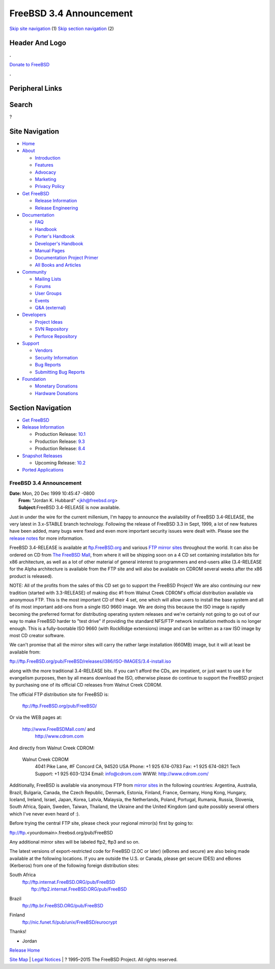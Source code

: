 ========================
FreeBSD 3.4 Announcement
========================

.. raw:: html

   <div id="containerwrap">

.. raw:: html

   <div id="container">

`Skip site navigation <#content>`__ (1) `Skip section
navigation <#contentwrap>`__ (2)

.. raw:: html

   <div id="headercontainer">

.. raw:: html

   <div id="header">

Header And Logo
---------------

.. raw:: html

   <div id="headerlogoleft">

|FreeBSD|

.. raw:: html

   </div>

.. raw:: html

   <div id="headerlogoright">

.. raw:: html

   <div class="frontdonateroundbox">

.. raw:: html

   <div class="frontdonatetop">

.. raw:: html

   <div>

**.**

.. raw:: html

   </div>

.. raw:: html

   </div>

.. raw:: html

   <div class="frontdonatecontent">

`Donate to FreeBSD <https://www.FreeBSDFoundation.org/donate/>`__

.. raw:: html

   </div>

.. raw:: html

   <div class="frontdonatebot">

.. raw:: html

   <div>

**.**

.. raw:: html

   </div>

.. raw:: html

   </div>

.. raw:: html

   </div>

Peripheral Links
----------------

.. raw:: html

   <div id="searchnav">

.. raw:: html

   </div>

.. raw:: html

   <div id="search">

Search
------

?

.. raw:: html

   </div>

.. raw:: html

   </div>

.. raw:: html

   </div>

Site Navigation
---------------

.. raw:: html

   <div id="menu">

-  `Home <../../>`__

-  `About <../../about.html>`__

   -  `Introduction <../../projects/newbies.html>`__
   -  `Features <../../features.html>`__
   -  `Advocacy <../../advocacy/>`__
   -  `Marketing <../../marketing/>`__
   -  `Privacy Policy <../../privacy.html>`__

-  `Get FreeBSD <../../where.html>`__

   -  `Release Information <../../releases/>`__
   -  `Release Engineering <../../releng/>`__

-  `Documentation <../../docs.html>`__

   -  `FAQ <../../doc/en_US.ISO8859-1/books/faq/>`__
   -  `Handbook <../../doc/en_US.ISO8859-1/books/handbook/>`__
   -  `Porter's
      Handbook <../../doc/en_US.ISO8859-1/books/porters-handbook>`__
   -  `Developer's
      Handbook <../../doc/en_US.ISO8859-1/books/developers-handbook>`__
   -  `Manual Pages <//www.FreeBSD.org/cgi/man.cgi>`__
   -  `Documentation Project
      Primer <../../doc/en_US.ISO8859-1/books/fdp-primer>`__
   -  `All Books and Articles <../../docs/books.html>`__

-  `Community <../../community.html>`__

   -  `Mailing Lists <../../community/mailinglists.html>`__
   -  `Forums <https://forums.FreeBSD.org>`__
   -  `User Groups <../../usergroups.html>`__
   -  `Events <../../events/events.html>`__
   -  `Q&A
      (external) <http://serverfault.com/questions/tagged/freebsd>`__

-  `Developers <../../projects/index.html>`__

   -  `Project Ideas <https://wiki.FreeBSD.org/IdeasPage>`__
   -  `SVN Repository <https://svnweb.FreeBSD.org>`__
   -  `Perforce Repository <http://p4web.FreeBSD.org>`__

-  `Support <../../support.html>`__

   -  `Vendors <../../commercial/commercial.html>`__
   -  `Security Information <../../security/>`__
   -  `Bug Reports <https://bugs.FreeBSD.org/search/>`__
   -  `Submitting Bug Reports <https://www.FreeBSD.org/support.html>`__

-  `Foundation <https://www.freebsdfoundation.org/>`__

   -  `Monetary Donations <https://www.freebsdfoundation.org/donate/>`__
   -  `Hardware Donations <../../donations/>`__

.. raw:: html

   </div>

.. raw:: html

   </div>

.. raw:: html

   <div id="content">

.. raw:: html

   <div id="sidewrap">

.. raw:: html

   <div id="sidenav">

Section Navigation
------------------

-  `Get FreeBSD <../../where.html>`__
-  `Release Information <../../releases/>`__

   -  Production Release:
      `10.1 <../../releases/10.1R/announce.html>`__
   -  Production Release:
      `9.3 <../../releases/9.3R/announce.html>`__
   -  Production Release:
      `8.4 <../../releases/8.4R/announce.html>`__

-  `Snapshot Releases <../../snapshots/>`__

   -  Upcoming Release:
      `10.2 <../../releases/10.2R/schedule.html>`__

-  `Ported Applications <../../ports/>`__

.. raw:: html

   </div>

.. raw:: html

   </div>

.. raw:: html

   <div id="contentwrap">

FreeBSD 3.4 Announcement
========================

| **Date:** Mon, 20 Dec 1999 10:45:47 -0800
|  **From:** "Jordan K. Hubbard" <jkh@freebsd.org>
|  **Subject:**\ FreeBSD 3.4-RELEASE is now available.

Just in under the wire for the current millenium, I'm happy to announce
the availability of FreeBSD 3.4-RELEASE, the very latest in 3.x-STABLE
branch technology. Following the release of FreeBSD 3.3 in Sept, 1999, a
lot of new features have been added, many bugs were fixed and even more
important security issues were dealt with. Please see the `release
notes <notes.html>`__ for more information.

FreeBSD 3.4-RELEASE is available at
`ftp.FreeBSD.org <ftp://ftp.FreeBSD.org/pub/FreeBSD/>`__ and various
`FTP mirror sites <../../handbook/mirrors.html>`__ throughout the world.
It can also be ordered on CD from `The FreeBSD
Mall <http://www.FreeBSDMall.com/>`__, from where it will be shipping
soon on a 4 CD set containing installation bits for x86 architecture, as
well as a lot of other material of general interest to programmers and
end-users alike (3.4-RELEASE for the Alpha architecture is available
from the FTP site and will also be available on CDROM several weeks
after the x86 product is released).

NOTE: All of the profits from the sales of this CD set go to support the
FreeBSD Project! We are also continuing our new tradition (started with
3.3-RELEASE) of making disc #1 from Walnut Creek CDROM's official
distribution available via anonymous FTP. This is the most important CD
of their 4 set, one which will allow users to install the base system
and all of its most important add-ons from a single ISO 9660 image. We
are doing this because the ISO image is rapidly becoming the preferred
format for distributing operating system releases and we're certainly
not going to go out of our way to make FreeBSD harder to "test drive" if
providing the standard NFS/FTP network installation methods is no longer
enough. This is a fully-bootable ISO 9660 (with RockRidge extensions)
image and can be written as a raw ISO image by most CD creator software.

We can't promise that all the mirror sites will carry the rather large
installation (660MB) image, but it will at least be available from:

ftp://ftp.FreeBSD.org/pub/FreeBSD/releases/i386/ISO-IMAGES/3.4-install.iso

along with the more traditional 3.4-RELEASE bits. If you can't afford
the CDs, are impatient, or just want to use it for evangelism purposes,
then by all means download the ISO, otherwise please do continue to
support the FreeBSD project by purchasing one of its official CD
releases from Walnut Creek CDROM.

The official FTP distribution site for FreeBSD is:

    ftp://ftp.FreeBSD.org/pub/FreeBSD/

Or via the WEB pages at:

    http://www.FreeBSDMall.com/ and
     `http://www.cdrom.com <http://www.cdrom.com/>`__

And directly from Walnut Creek CDROM:

    Walnut Creek CDROM
     4041 Pike Lane, #F
     Concord CA, 94520 USA
     Phone: +1 925 674-0783
     Fax: +1 925 674-0821
     Tech Support: +1 925 603-1234
     Email: info@cdrom.com
     WWW: http://www.cdrom.com/

Additionally, FreeBSD is available via anonymous FTP from `mirror
sites <../../handbook/mirrors.html>`__ in the following countries:
Argentina, Australia, Brazil, Bulgaria, Canada, the Czech Republic,
Denmark, Estonia, Finland, France, Germany, Hong Kong, Hungary, Iceland,
Ireland, Israel, Japan, Korea, Latvia, Malaysia, the Netherlands,
Poland, Portugal, Rumania, Russia, Slovenia, South Africa, Spain,
Sweden, Taiwan, Thailand, the Ukraine and the United Kingdom (and quite
possibly several others which I've never even heard of :).

Before trying the central FTP site, please check your regional mirror(s)
first by going to:

ftp://ftp.<yourdomain>.freebsd.org/pub/FreeBSD

Any additional mirror sites will be labeled ftp2, ftp3 and so on.

The latest versions of export-restricted code for FreeBSD (2.0C or
later) (eBones and secure) are also being made available at the
following locations. If you are outside the U.S. or Canada, please get
secure (DES) and eBones (Kerberos) from one of the following foreign
distribution sites:

South Africa
    | ftp://ftp.internat.FreeBSD.ORG/pub/FreeBSD
    |  ftp://ftp2.internat.FreeBSD.ORG/pub/FreeBSD

Brazil
    ftp://ftp.br.FreeBSD.ORG/pub/FreeBSD

Finland
    ftp://nic.funet.fi/pub/unix/FreeBSD/eurocrypt

Thanks!

- Jordan

`Release Home <../index.html>`__

.. raw:: html

   </div>

.. raw:: html

   </div>

.. raw:: html

   <div id="footer">

`Site Map <../../search/index-site.html>`__ \| `Legal
Notices <../../copyright/>`__ \| ? 1995–2015 The FreeBSD Project. All
rights reserved.

.. raw:: html

   </div>

.. raw:: html

   </div>

.. raw:: html

   </div>

.. |FreeBSD| image:: ../../layout/images/logo-red.png
   :target: ../..
